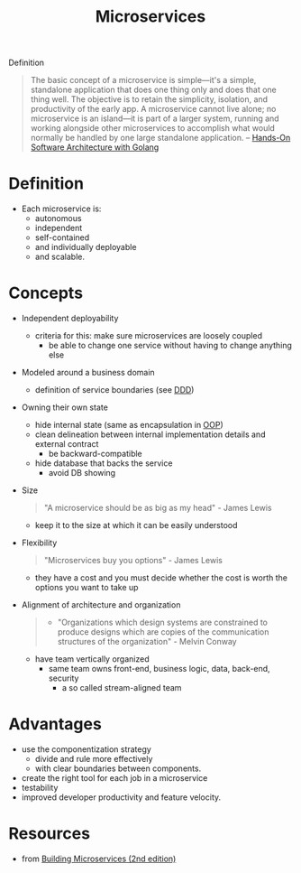 :PROPERTIES:
:ID:       adce7f16-ab79-4935-b73e-71f3740a071f
:END:
#+created: 20201007122855765
#+modified: 20220804105118503
#+origin: [[<<. bibliography "Hands-On Software Architecture with Golang">>]] [[<<. bibliography "Building Microservices (2nd edition)">>]]
#+revision: 0
#+tags: Definition
#+title: Microservices
#+tmap.id: f40b974f-f3a8-48b2-bf85-3efdbb7e77e0
#+type: text/vnd.tiddlywiki

Definition

#+begin_quote
The basic concept of a microservice is simple---it's a simple, standalone application that does one thing only and does that one thing well. The objective is to retain the simplicity, isolation, and productivity of the early app. A microservice cannot live alone; no microservice is an island---it is part of a larger system, running and working alongside other microservices to accomplish what would normally be handled by one large standalone application.
-- [[id:b31d2bdd-9c82-4e0d-aaa3-c694f10eaec8][Hands-On Software Architecture with Golang]]
#+end_quote


* Definition
- Each microservice is:
  - autonomous
  - independent
  - self-contained
  - and individually deployable
  - and scalable.
* Concepts
- Independent deployability
  - criteria for this: make sure microservices are loosely coupled
    - be able to change one service without having to change anything else
- Modeled around a business domain
  - definition of service boundaries (see [[id:7c4e66f6-ce2d-441b-8c33-51ba6aec412c][DDD]])
- Owning their own state
  - hide internal state (same as encapsulation in [[id:67ed9b34-5527-4d13-ba77-6dacc5d47df3][OOP]])
  - clean delineation between internal implementation details and external contract
    - be backward-compatible
  - hide database that backs the service
    - avoid DB showing
- Size
  #+begin_quote
  "A microservice should be as big as my head" - James Lewis
  #+end_quote
    - keep it to the size at which it can be easily understood
- Flexibility
  #+begin_quote
  "Microservices buy you options" - James Lewis
  #+end_quote
    - they have a cost and you must decide whether the cost is worth the options you want to take up
- Alignment of architecture and organization
  #+begin_quote
  - "Organizations which design systems are constrained to produce designs which are copies of the communication structures of the organization" - Melvin Conway
  #+end_quote
  - have team vertically organized
    - same team owns front-end, business logic, data, back-end, security
      - a so called stream-aligned team
* Advantages
  - use the componentization strategy
    - divide and rule more effectively
    - with clear boundaries between components.
  - create the right tool for each job in a microservice
  - testability
  - improved developer productivity and feature velocity.
* Resources
- from [[id:1e4babae-fcb3-42a4-ab95-9384e1c7ee27][Building Microservices (2nd edition)]]
